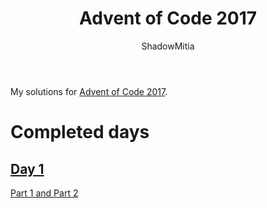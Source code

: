 #+title: Advent of Code 2017
#+author: ShadowMitia

* 

My solutions for [[https://adventofcode.com/2017][Advent of Code 2017]].

* Completed days

** [[https://adventofcode.com/2017/day/1][Day 1]]

[[file:day1/main.cpp][Part 1 and Part 2]]


